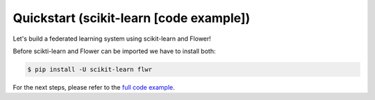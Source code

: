 Quickstart (scikit-learn [code example])
========================================

Let's build a federated learning system using scikit-learn and Flower!

Before scikti-learn and Flower can be imported we have to install both:

.. code-block:: shell

  $ pip install -U scikit-learn flwr

For the next steps, please refer to the `full code example <https://github.com/adap/flower/tree/main/examples/sklearn-logreg-mnist>`_.
